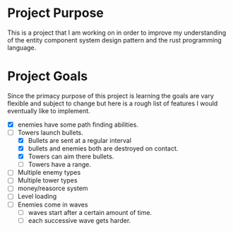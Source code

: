 * Project Purpose
  This is a project that I am working on in order to improve my understanding of the entity component system design pattern and the rust programming language.
* Project Goals
  Since the primacy purpose of this project is learning the goals are vary flexible and subject to change but here is a rough list of features I would eventually like to implement.
  - [X] enemies have some path finding abilities.
  - [-] Towers launch bullets.
    - [X] Bullets are sent at a regular interval
    - [X] bullets and enemies both are destroyed on contact.
    - [X] Towers can aim there bullets.
    - [ ] Towers have a range.
  - [ ] Multiple enemy types
  - [ ] Multiple tower types
  - [ ] money/reasorce system
  - [ ] Level loading
  - [ ] Enemies come in waves
    - [ ] waves start after a certain amount of time.
    - [ ] each successive wave gets harder.
